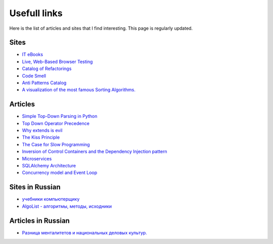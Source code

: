 
Usefull links
=============

.. post:: Aug 29, 2016
   :language: en
   :tags:
   :category:
   :author: Ivan Zakrevsky


Here is the list of articles and sites that I find interesting. This page is regularly updated.


Sites
-----

- `IT eBooks <http://www.it-ebooks.org/>`__
- `Live, Web-Based Browser Testing <https://www.browserstack.com/>`__
- `Catalog of Refactorings <http://www.refactoring.com/catalog/>`__
- `Code Smell <http://c2.com/cgi/wiki?CodeSmell>`__
- `Anti Patterns Catalog <http://c2.com/cgi/wiki?AntiPatternsCatalog>`__
- `A visualization of the most famous Sorting Algorithms. <http://sorting.at/>`__



Articles
--------

- `Simple Top-Down Parsing in Python <http://effbot.org/zone/simple-top-down-parsing.htm>`__
- `Top Down Operator Precedence <http://javascript.crockford.com/tdop/tdop.html>`__
- `Why extends is evil <http://www.javaworld.com/article/2073649/core-java/why-extends-is-evil.html>`__
- `The Kiss Principle <https://people.apache.org/~fhanik/kiss.html>`__
- `The Case for Slow Programming <https://ventrellathing.wordpress.com/2013/06/18/the-case-for-slow-programming/>`__
- `Inversion of Control Containers and the Dependency Injection pattern <http://martinfowler.com/articles/injection.html>`__
- `Microservices <http://martinfowler.com/articles/microservices.html>`__
- `SQLAlchemy Architecture <http://aosabook.org/en/sqlalchemy.html>`__
- `Concurrency model and Event Loop <https://developer.mozilla.org/en-US/docs/Web/JavaScript/EventLoop>`__



Sites in Russian
----------------

- `учебники компьютерщику <http://bookwebmaster.narod.ru/>`__
- `AlgoList - алгоритмы, методы, исходники <http://algolist.manual.ru/>`__


Articles in Russian
-------------------

- `Разница менталитетов и национальных деловых культур. <http://bulochnikov.livejournal.com/2326301.html>`__
